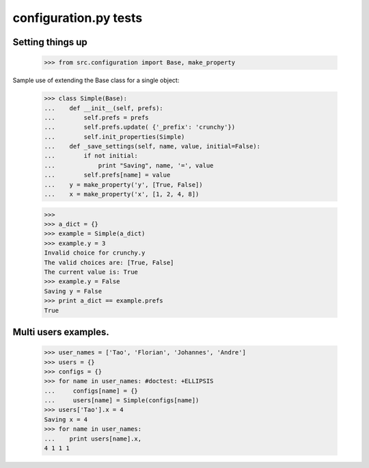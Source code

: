 configuration.py tests
======================


Setting things up
------------------

    >>> from src.configuration import Base, make_property

Sample use of extending the Base class for a single object:

    >>> class Simple(Base):
    ...    def __init__(self, prefs):
    ...        self.prefs = prefs
    ...        self.prefs.update( {'_prefix': 'crunchy'})
    ...        self.init_properties(Simple)
    ...    def _save_settings(self, name, value, initial=False):
    ...        if not initial:
    ...            print "Saving", name, '=', value
    ...        self.prefs[name] = value
    ...    y = make_property('y', [True, False])
    ...    x = make_property('x', [1, 2, 4, 8])
    
    >>>
    >>> a_dict = {}
    >>> example = Simple(a_dict)
    >>> example.y = 3
    Invalid choice for crunchy.y
    The valid choices are: [True, False]
    The current value is: True
    >>> example.y = False
    Saving y = False
    >>> print a_dict == example.prefs
    True

Multi users examples.
---------------------

    >>> user_names = ['Tao', 'Florian', 'Johannes', 'Andre']
    >>> users = {}
    >>> configs = {}
    >>> for name in user_names: #doctest: +ELLIPSIS
    ...     configs[name] = {}
    ...     users[name] = Simple(configs[name])
    >>> users['Tao'].x = 4
    Saving x = 4
    >>> for name in user_names:
    ...    print users[name].x, 
    4 1 1 1

    

